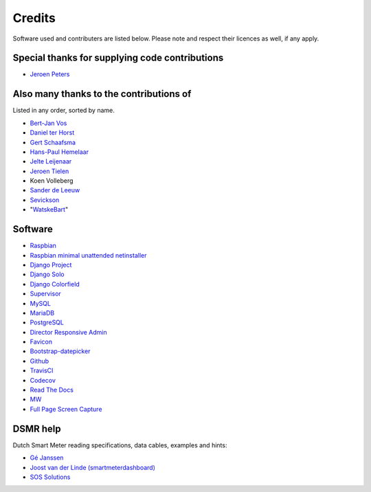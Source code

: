 Credits
=======
Software used and contributers are listed below. Please note and respect their licences as well, if any apply.


Special thanks for supplying code contributions
-----------------------------------------------

- `Jeroen Peters <https://www.linkedin.com/in/jeroenpeters1986>`_ 


Also many thanks to the contributions of
----------------------------------------
Listed in any order, sorted by name.

- `Bert-Jan Vos <https://www.linkedin.com/in/bert-jan-vos-82011712>`_
- `Daniel ter Horst <https://www.linkedin.com/in/danielterhorst>`_
- `Gert Schaafsma <https://www.linkedin.com/in/gertschaafsma>`_
- `Hans-Paul Hemelaar <https://www.linkedin.com/in/hanspaulhemelaar>`_
- `Jelte Leijenaar <https://www.linkedin.com/in/jelteleijenaar>`_ 
- `Jeroen Tielen <https://nl.linkedin.com/in/jeroentielen>`_
- Koen Volleberg
- `Sander de Leeuw <https://www.linkedin.com/in/sander-de-leeuw-58313aa0>`_
- `Sevickson <https://github.com/sevickson>`_
- "`WatskeBart <https://github.com/WatskeBart>`_"


Software
--------

- `Raspbian <https://www.raspbian.org/>`_

- `Raspbian minimal unattended netinstaller <https://github.com/debian-pi/raspbian-ua-netinst>`_

- `Django Project <https://www.djangoproject.com/>`_

- `Django Solo <https://github.com/lazybird/django-solo>`_

- `Django Colorfield <https://github.com/jaredly/django-colorfield>`_

- `Supervisor <http://supervisord.org/>`_

- `MySQL <https://www.mysql.com/>`_

- `MariaDB <https://mariadb.org/>`_

- `PostgreSQL <http://www.postgresql.org/>`_

- `Director Responsive Admin <http://web-apps.ninja/director-free-responsive-admin-template/>`_

- `Favicon <http://www.flaticon.com/free-icon/eco-energy_25013>`_

- `Bootstrap-datepicker <http://bootstrap-datepicker.readthedocs.org/>`_

- `Github <https://github.com/>`_

- `TravisCI <https://travis-ci.org>`_

- `Codecov <https://codecov.io>`_

- `Read The Docs <https://readthedocs.org/>`_

- `MW <http://bettermotherfuckingwebsite.com/>`_

- `Full Page Screen Capture <https://chrome.google.com/webstore/detail/full-page-screen-capture/fdpohaocaechififmbbbbbknoalclacl?>`_


DSMR help
---------

Dutch Smart Meter reading specifications, data cables, examples and hints:

- `Gé Janssen <http://gejanssen.com/howto/Slimme-meter-uitlezen/>`_

- `Joost van der Linde (smartmeterdashboard) <http://www.smartmeterdashboard.nl/>`_

- `SOS Solutions <https://www.sossolutions.nl/>`_
